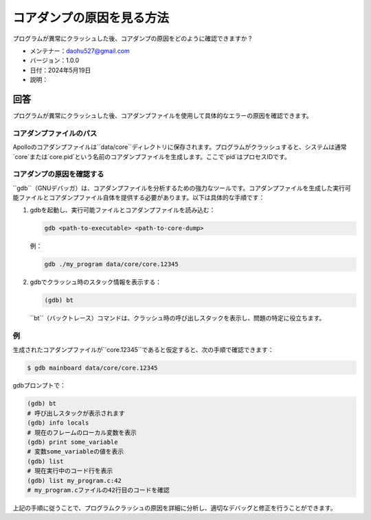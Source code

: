 コアダンプの原因を見る方法
==========================

プログラムが異常にクラッシュした後、コアダンプの原因をどのように確認できますか？

-  メンテナー：\ daohu527@gmail.com
-  バージョン：1.0.0
-  日付：2024年5月19日
-  説明：

回答
----

プログラムが異常にクラッシュした後、コアダンプファイルを使用して具体的なエラーの原因を確認できます。

コアダンプファイルのパス
~~~~~~~~~~~~~~~~~~~~~~

Apolloのコアダンプファイルは``data/core``ディレクトリに保存されます。プログラムがクラッシュすると、システムは通常`core`または`core.pid`という名前のコアダンプファイルを生成します。ここで`pid`はプロセスIDです。

コアダンプの原因を確認する
~~~~~~~~~~~~~~~~~~~~~~~~~

``gdb``（GNUデバッガ）は、コアダンプファイルを分析するための強力なツールです。コアダンプファイルを生成した実行可能ファイルとコアダンプファイル自体を提供する必要があります。以下は具体的な手順です：

1. gdbを起動し、実行可能ファイルとコアダンプファイルを読み込む：

   .. code:: shell

      gdb <path-to-executable> <path-to-core-dump>

   例：

   .. code:: shell

      gdb ./my_program data/core/core.12345

2. gdbでクラッシュ時のスタック情報を表示する：

   .. code:: shell

      (gdb) bt

   ``bt``（バックトレース）コマンドは、クラッシュ時の呼び出しスタックを表示し、問題の特定に役立ちます。

例
~~~

生成されたコアダンプファイルが``core.12345``であると仮定すると、次の手順で確認できます：

.. code:: shell

   $ gdb mainboard data/core/core.12345

gdbプロンプトで：

.. code:: shell

   (gdb) bt
   # 呼び出しスタックが表示されます
   (gdb) info locals
   # 現在のフレームのローカル変数を表示
   (gdb) print some_variable
   # 変数some_variableの値を表示
   (gdb) list
   # 現在実行中のコード行を表示
   (gdb) list my_program.c:42
   # my_program.cファイルの42行目のコードを確認

上記の手順に従うことで、プログラムクラッシュの原因を詳細に分析し、適切なデバッグと修正を行うことができます。
